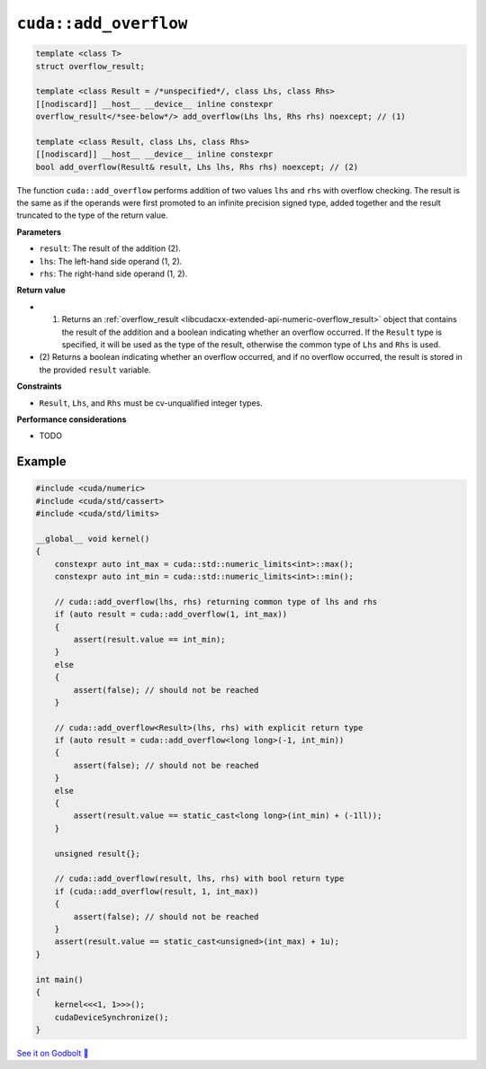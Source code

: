 .. _libcudacxx-extended-api-numeric-add_overflow:

``cuda::add_overflow``
==========================

.. code:: cpp

   template <class T>
   struct overflow_result;

   template <class Result = /*unspecified*/, class Lhs, class Rhs>
   [[nodiscard]] __host__ __device__ inline constexpr
   overflow_result</*see-below*/> add_overflow(Lhs lhs, Rhs rhs) noexcept; // (1)

   template <class Result, class Lhs, class Rhs>
   [[nodiscard]] __host__ __device__ inline constexpr
   bool add_overflow(Result& result, Lhs lhs, Rhs rhs) noexcept; // (2)

The function ``cuda::add_overflow`` performs addition of two values ``lhs`` and ``rhs`` with overflow checking. The result is the same as if the operands were first promoted to an infinite precision signed type, added together and the result truncated to the type of the return value.

**Parameters**

- ``result``: The result of the addition (2).
- ``lhs``: The left-hand side operand (1, 2).
- ``rhs``: The right-hand side operand (1, 2).

**Return value**

- (1) Returns an :ref:`overflow_result <libcudacxx-extended-api-numeric-overflow_result>` object that contains the result of the addition and a boolean indicating whether an overflow occurred. If the ``Result`` type is specified, it will be used as the type of the result, otherwise the common type of ``Lhs`` and ``Rhs`` is used.
- (2) Returns a boolean indicating whether an overflow occurred, and if no overflow occurred,
  the result is stored in the provided ``result`` variable.

**Constraints**

- ``Result``, ``Lhs``, and ``Rhs`` must be cv-unqualified integer types.

**Performance considerations**

- TODO

Example
-------

.. code:: cuda

    #include <cuda/numeric>
    #include <cuda/std/cassert>
    #include <cuda/std/limits>

    __global__ void kernel()
    {
        constexpr auto int_max = cuda::std::numeric_limits<int>::max();
        constexpr auto int_min = cuda::std::numeric_limits<int>::min();

        // cuda::add_overflow(lhs, rhs) returning common type of lhs and rhs
        if (auto result = cuda::add_overflow(1, int_max))
        {
            assert(result.value == int_min);
        }
        else
        {
            assert(false); // should not be reached
        }

        // cuda::add_overflow<Result>(lhs, rhs) with explicit return type
        if (auto result = cuda::add_overflow<long long>(-1, int_min))
        {
            assert(false); // should not be reached
        }
        else
        {
            assert(result.value == static_cast<long long>(int_min) + (-1ll));
        }

        unsigned result{};

        // cuda::add_overflow(result, lhs, rhs) with bool return type
        if (cuda::add_overflow(result, 1, int_max))
        {
            assert(false); // should not be reached
        }
        assert(result.value == static_cast<unsigned>(int_max) + 1u);
    }

    int main()
    {
        kernel<<<1, 1>>>();
        cudaDeviceSynchronize();
    }


`See it on Godbolt 🔗 <https://godbolt.org/z/exor514aW>`_
